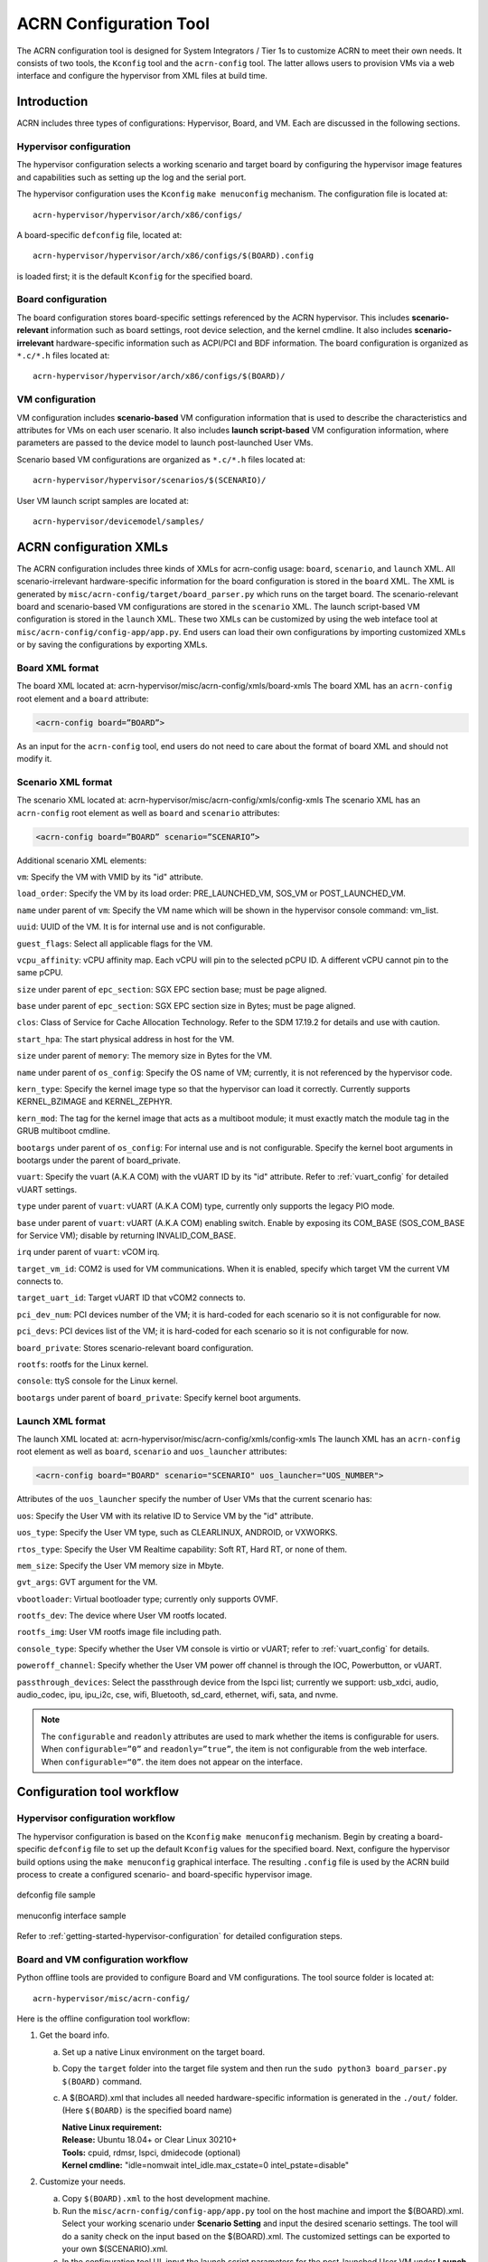 .. _acrn_configuration_tool:

ACRN Configuration Tool
#######################

The ACRN configuration tool is designed for System Integrators / Tier 1s to
customize ACRN to meet their own needs. It consists of two tools, the
``Kconfig`` tool and the ``acrn-config`` tool. The latter allows users to provision
VMs via a web interface and configure the hypervisor from XML files at build time.

Introduction
************

ACRN includes three types of configurations: Hypervisor, Board, and VM. Each
are discussed in the following sections.

Hypervisor configuration
========================

The hypervisor configuration selects a working scenario and target
board by configuring the hypervisor image features and capabilities such as
setting up the log and the serial port.

The hypervisor configuration uses the ``Kconfig`` ``make
menuconfig`` mechanism.  The configuration file is located at::

   acrn-hypervisor/hypervisor/arch/x86/configs/

A board-specific ``defconfig`` file, located at::

   acrn-hypervisor/hypervisor/arch/x86/configs/$(BOARD).config

is loaded first; it is the default ``Kconfig`` for the specified board.

Board configuration
===================

The board configuration stores board-specific settings referenced by the
ACRN hypervisor. This includes **scenario-relevant** information such as
board settings, root device selection, and the kernel cmdline. It also includes
**scenario-irrelevant** hardware-specific information such as ACPI/PCI
and BDF information. The board configuration is organized as
``*.c/*.h`` files located at::

   acrn-hypervisor/hypervisor/arch/x86/configs/$(BOARD)/

VM configuration
=================

VM configuration includes **scenario-based** VM configuration
information that is used to describe the characteristics and attributes for
VMs on each user scenario. It also includes **launch script-based** VM
configuration information, where parameters are passed to the device model
to launch post-launched User VMs.

Scenario based VM configurations are organized as ``*.c/*.h`` files located at::

   acrn-hypervisor/hypervisor/scenarios/$(SCENARIO)/

User VM launch script samples are located at::

   acrn-hypervisor/devicemodel/samples/

ACRN configuration XMLs
***********************

The ACRN configuration includes three kinds of XMLs for acrn-config usage:
``board``, ``scenario``, and ``launch`` XML. All scenario-irrelevant
hardware-specific information for the board configuration is
stored in the ``board`` XML. The XML is generated by ``misc/acrn-config/target/board_parser.py``
which runs on the target board. The scenario-relevant board and
scenario-based VM
configurations are stored in the ``scenario`` XML. The launch script-based VM
configuration is stored in the ``launch`` XML. These two XMLs can be customized
by using the web inteface tool at ``misc/acrn-config/config-app/app.py``. End users can load
their own configurations by importing customized XMLs or by saving the
configurations by exporting XMLs.


Board XML format
================

The board XML located at:
acrn-hypervisor/misc/acrn-config/xmls/board-xmls
The board XML has an ``acrn-config`` root element and a ``board`` attribute:

.. code-block:: xml

   <acrn-config board=”BOARD”>

As an input for the ``acrn-config`` tool, end users do not need to care about the format of board XML and should not modify it.

Scenario XML format
===================
The scenario XML located at:
acrn-hypervisor/misc/acrn-config/xmls/config-xmls
The scenario XML has an ``acrn-config`` root element as well as ``board`` and ``scenario`` attributes:

.. code-block:: xml

   <acrn-config board=”BOARD” scenario=”SCENARIO”>

Additional scenario XML elements:

``vm``: Specify the VM with VMID by its "id" attribute.

``load_order``: Specify the VM by its load order: PRE_LAUNCHED_VM, SOS_VM or POST_LAUNCHED_VM.

``name`` under parent of ``vm``: Specify the VM name which will be shown in the hypervisor console command: vm_list.

``uuid``: UUID of the VM. It is for internal use and is not configurable.

``guest_flags``: Select all applicable flags for the VM.

``vcpu_affinity``: vCPU affinity map. Each vCPU will pin to the selected pCPU ID. A different vCPU cannot pin to the same pCPU.

``size`` under parent of ``epc_section``: SGX EPC section base; must be page aligned.

``base`` under parent of ``epc_section``: SGX EPC section size in Bytes; must be page aligned.

``clos``: Class of Service for Cache Allocation Technology. Refer to the SDM 17.19.2 for details and use with caution.

``start_hpa``: The start physical address in host for the VM.

``size`` under parent of ``memory``: The memory size in Bytes for the VM.

``name`` under parent of ``os_config``: Specify the OS name of VM; currently, it is not referenced by the hypervisor code.

``kern_type``: Specify the kernel image type so that the hypervisor can load it correctly. Currently supports KERNEL_BZIMAGE and KERNEL_ZEPHYR.

``kern_mod``: The tag for the kernel image that acts as a multiboot module; it must exactly match the module tag in the GRUB multiboot cmdline.

``bootargs`` under parent of ``os_config``: For internal use and is not configurable. Specify the kernel boot arguments in bootargs under the parent of board_private.

``vuart``: Specify the vuart (A.K.A COM) with the vUART ID by its "id" attribute. Refer to :ref:`vuart_config` for detailed vUART settings.

``type`` under parent of ``vuart``: vUART (A.K.A COM) type, currently only supports the legacy PIO mode.

``base`` under parent of ``vuart``: vUART (A.K.A COM) enabling switch. Enable by exposing its COM_BASE (SOS_COM_BASE for Service VM); disable by returning INVALID_COM_BASE.

``irq`` under parent of ``vuart``: vCOM irq.

``target_vm_id``: COM2 is used for VM communications. When it is enabled, specify which target VM the current VM connects to.

``target_uart_id``: Target vUART ID that vCOM2 connects to.

``pci_dev_num``: PCI devices number of the VM; it is hard-coded for each scenario so it is not configurable for now.

``pci_devs``: PCI devices list of the VM; it is hard-coded for each scenario so it is not configurable for now.

``board_private``: Stores scenario-relevant board configuration.

``rootfs``: rootfs for the Linux kernel.

``console``: ttyS console for the Linux kernel.

``bootargs`` under parent of ``board_private``: Specify kernel boot arguments.

Launch XML format
=================
The launch XML located at:
acrn-hypervisor/misc/acrn-config/xmls/config-xmls
The launch XML has an ``acrn-config`` root element as well as
``board``, ``scenario`` and ``uos_launcher`` attributes:

.. code-block:: xml

   <acrn-config board="BOARD" scenario="SCENARIO" uos_launcher="UOS_NUMBER">

Attributes of the ``uos_launcher`` specify the number of User VMs that the current scenario has:

``uos``: Specify the User VM with its relative ID to Service VM by the "id" attribute.

``uos_type``: Specify the User VM type, such as  CLEARLINUX, ANDROID, or VXWORKS.

``rtos_type``: Specify the User VM Realtime capability: Soft RT, Hard RT, or none of them.

``mem_size``: Specify the User VM memory size in Mbyte.

``gvt_args``: GVT argument for the VM.

``vbootloader``: Virtual bootloader type; currently only supports OVMF.

``rootfs_dev``: The device where User VM rootfs located.

``rootfs_img``: User VM rootfs image file including path.

``console_type``: Specify whether the User VM console is virtio or vUART; refer to :ref:`vuart_config` for details.

``poweroff_channel``: Specify whether the User VM power off channel is through the IOC, Powerbutton, or vUART.

``passthrough_devices``: Select the passthrough device from the lspci list; currently we support: usb_xdci, audio, audio_codec, ipu, ipu_i2c, cse, wifi, Bluetooth, sd_card, ethernet, wifi, sata, and nvme.

.. note::

   The ``configurable`` and ``readonly`` attributes are used to mark whether the items is configurable for users. When ``configurable=”0”`` and ``readonly=”true”``, the item is not configurable from the web interface. When ``configurable=“0”``. the item does not appear on the interface.

Configuration tool workflow
***************************

Hypervisor configuration workflow
==================================

The hypervisor configuration is based on the ``Kconfig`` ``make menuconfig``
mechanism. Begin by creating a board-specific ``defconfig`` file to
set up the default ``Kconfig`` values for the specified board.
Next, configure the hypervisor build options using the ``make
menuconfig`` graphical interface. The resulting ``.config`` file is
used by the ACRN build process to create a configured scenario- and
board-specific hypervisor image.

.. figure:: images/sample_of_defconfig.png
   :align: center

   defconfig file sample

.. figure:: images/GUI_of_menuconfig.png
   :align: center

   menuconfig interface sample

Refer to :ref:`getting-started-hypervisor-configuration` for
detailed configuration steps.


.. _vm_config_workflow:

Board and VM configuration workflow
===================================

Python offline tools are provided to configure Board and VM configurations.
The tool source folder is located at::

   acrn-hypervisor/misc/acrn-config/

Here is the offline configuration tool workflow:

#. Get the board info.

   a. Set up a native Linux environment on the target board.
   #. Copy the ``target`` folder into the target file system and then run the
      ``sudo python3 board_parser.py $(BOARD)`` command.
   #. A $(BOARD).xml that includes all needed hardware-specific information
      is generated in the ``./out/`` folder. (Here ``$(BOARD)`` is the
      specified board name)

      | **Native Linux requirement:**
      | **Release:** Ubuntu 18.04+ or Clear Linux 30210+
      | **Tools:** cpuid, rdmsr, lspci, dmidecode (optional)
      | **Kernel cmdline:** "idle=nomwait intel_idle.max_cstate=0 intel_pstate=disable"

#. Customize your needs.

   a. Copy ``$(BOARD).xml`` to the host development machine.
   #. Run the ``misc/acrn-config/config-app/app.py`` tool on the host machine and import the $(BOARD).xml. Select your working scenario under  **Scenario Setting** and input the desired scenario settings. The tool will do a sanity check on the input based on the $(BOARD).xml. The customized settings can be exported to your own $(SCENARIO).xml.
   #. In the configuration tool UI, input the launch script parameters for the post-launched User VM under **Launch Setting**. The tool will sanity check the input based on both the $(BOARD).xml and $(SCENARIO).xml and then export settings to your $(LAUNCH).xml.
   #. The user defined XMLs can be imported by acrn-config for modification.

 .. note:: Refer to :ref:`acrn_config_tool_ui` for more details on
      the configuration tool UI.

3. Auto generate the code.

   Python tools are used to generate configurations in patch format.
   The patches are applied to your local ``acrn-hypervisor`` git tree
   automatically.

   a. Generate a patch for the board-related configuration::

         cd misc/acrn-config/board_config
         python3 board_cfg_gen.py --board $(BOARD).xml --scenario $(SCENARIO).xml

      Note that this can also be done by clicking **Generate Board SRC** in the acrn-config UI.


   #. Generate a patch for scenario-based VM configuration::

         cd misc/acrn-config/scenario_config
         python3 scenario_cfg_gen.py --board $(BOARD).xml --scenario $(SCENARIO).xml

      Note that this can also be done by clicking **Generate Scenario SRC** in the acrn-config UI.

   #. Generate the launch script for the specified
      post-launch User VM::

         cd misc/acrn-config/launch_config
         python3 launch_cfg_gen.py --board $(BOARD).xml --scenario $(SCENARIO).xml --launch $(LAUNCH).xml --uosid xx

      Note that this can also be done by clicking **Generate Launch Script** in the acrn-config UI.

#. Re-build the ACRN hypervisor. Refer to
   :ref:`getting-started-building` to re-build the ACRN hypervisor on the host machine.

#. Deploy VMs and run ACRN hypervisor on the target board.

.. figure:: images/offline_tools_workflow.png
   :align: center

   Offline tool workflow


.. _acrn_config_tool_ui:

Use the ACRN configuration app
******************************

The ACRN configuration app is a web user interface application that performs the following:
- reads board info
- configures and validates scenario settings
- automatically generates patches for board-related configurations and
scenario-based VM configurations
- configures and validates launch settings
- generates launch scripts for the specified post-launched User VMs.

Prerequisites
=============

.. _get acrn repo guide:
   https://projectacrn.github.io/latest/getting-started/building-from-source.html#get-the-acrn-hypervisor-source-code

- Clone acrn-hypervisor :

  .. code-block:: none

     $git clone https://github.com/username/acrn-hypervisor.git

- Install ACRN configuration app dependencies:

  .. code-block:: none

     $ cd ~/acrn-hypervisor/misc/acrn-config/config_app
     $ sudo pip3 install -r requirements


Instructions
============

#. Launch the ACRN configuration app:

   .. code-block:: none

      $ python3 app.py

#. Open a browser and navigate to the website
   `<http://127.0.0.1:5001/>`_ automatically, or you may need to visit this website manually. Make sure you can connect to open network from browser because the app needs to download some javascript files.

   .. note:: The ACRN configuration app is supported on Chrome, Firefox, and MS Edge, do not use IE.

   The website is shown below:

   .. figure:: images/config_app_main_menu.png
      :align: center
      :name: ACRN config tool main menu

#. Set the board info:

   a. Click **Import Board info**.

      .. figure:: images/click_import_board_info_button.png
         :align: center

   #. Upload the board info you have generated from the ACRN config tool.

   #. After board info is uploaded, you will see the board name from the Board info list. Select the board name to be configured.

      .. figure:: images/select_board_info.png
         :align: center

#. Choose a scenario from the **Scenario Setting** menu which lists all the scenarios,
   including the efault scenarios and the user-defined scenarios for the board you selected
   in the previous step. The scenario configuration xmls are located at
   ``acrn-hypervisor/misc/xmls/config-xmls/[board]/``.

   .. figure:: images/choose_scenario.png
      :align: center

   Note that you can also use a customized scenario xml by clicking **Import**.
   The configuration app automatically directs to the new scenario xml once the import is complete.

#. The configurable items display after one scenario is selected. Here is
   the example of "SDC" scenario:

   .. figure:: images/configure_scenario.png
      :align: center

   - You can edit these items directly in the text boxes, cor you can choose single or even multiple
     items from the drop down list.

   - Read-only items are marked as grey.

   - Hover the mouse pointer over the item to display the description.

#. Click **Export** to save the scenario xml; you can rename it in the pop-up modal.

   .. note:: All customized scenario xmls will be in user-defined groups which located in
      ``acrn-hypervisor/misc/xmls/config-xmls/[board]/user_defined/``.

   Before saving the scenario xml, the configuration app will validate the configurable items. If errors exist, the configuration app lists all wrong configurable items and shows the errors as below:

   .. figure:: images/err_acrn_configuration.png
      :align: center

   After the scenario is saved, the page automatically directs to the saved scenario xmls.
   You can delete the configured scenario by clicking **Export** -> **Remove**.

#. Click **Generate Board SRC** to save the current scenario setting and then generate
   a patch for the board-related configuration source codes in
   ``acrn-hypervisor/hypervisor/arch/x86/configs/[board]/``.

#. Click **Generate Scenario SRC** to save the current scenario setting and then generate
   a patch for the scenario-based VM configuration scenario source codes in
   ``acrn-hypervisor/hypervisor/scenarios/[scenario]/``.

The **Launch Setting** is quite similar to the **Scenario Setting**:

#. Upload board info or select one board as the current board.

#. Import your local launch setting xml by clicking **Import** or selecting one launch setting xml from the menu.

#. Select one scenario for the current launch setting from the **Select Scenario** drop down box.

#. Configure the items for the current launch setting.

#. Save the current launch setting to the user-defined xml files by clicking **Export**. The configuration app validates the current configuration and lists all wrong configurable items and shows errors.

#. Click **Generate Launch Script** to save the current launch setting and then generate the launch script.

   .. figure:: images/generate_launch_script.png
      :align: center

